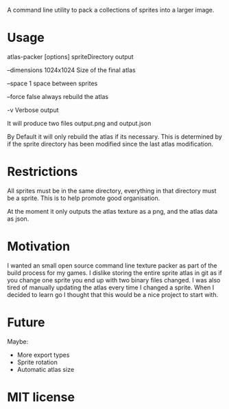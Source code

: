 A command line utility to pack a collections of sprites into a larger image.

* Usage
  atlas-packer [options] spriteDirectory output
  
  --dimensions 1024x1024 Size of the final atlas

  --space 1 space between sprites

  --force false always rebuild the atlas

  -v Verbose output
  
  It will produce two files output.png and output.json

  By Default it will only rebuild the atlas if its necessary.  This is determined by if the sprite directory has been modified since the last atlas modification.

* Restrictions
  All sprites must be in the same directory, everything in that directory must be a sprite.  This is to help promote good organisation.

  At the moment it only outputs the atlas texture as a png, and the atlas data as json.

* Motivation
  I wanted an small open source command line texture packer as part of the build process for my games.  I dislike storing the entire sprite atlas in git as if you change one sprite you end up with two binary files changed.  I was also tired of manually updating the atlas every time I changed a sprite.  When I decided to learn go I thought that this would be a nice project to start with.

* Future
  Maybe:
  - More export types
  - Sprite rotation
  - Automatic atlas size

* MIT license
